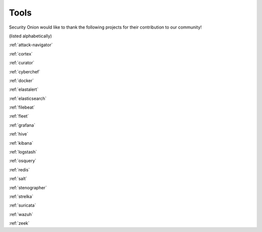 .. _tools:

Tools
=====

Security Onion would like to thank the following projects for their contribution to our community!

(listed alphabetically)

:ref:`attack-navigator`

:ref:`cortex`

:ref:`curator`

:ref:`cyberchef`

:ref:`docker`

:ref:`elastalert`

:ref:`elasticsearch`

:ref:`filebeat`

:ref:`fleet`

:ref:`grafana`

:ref:`hive`

:ref:`kibana`

:ref:`logstash`

:ref:`osquery`

:ref:`redis`

:ref:`salt`

:ref:`stenographer`

:ref:`strelka`

:ref:`suricata`

:ref:`wazuh`

:ref:`zeek`

